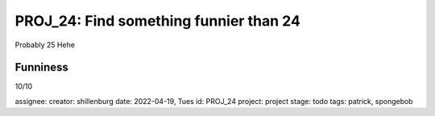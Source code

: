 =========================================
 PROJ_24: Find something funnier than 24
=========================================
Probably 25
Hehe

Funniness
---------
10/10

assignee: 
creator: shillenburg
date: 2022-04-19, Tues
id: PROJ_24
project: project
stage: todo
tags: patrick, spongebob

